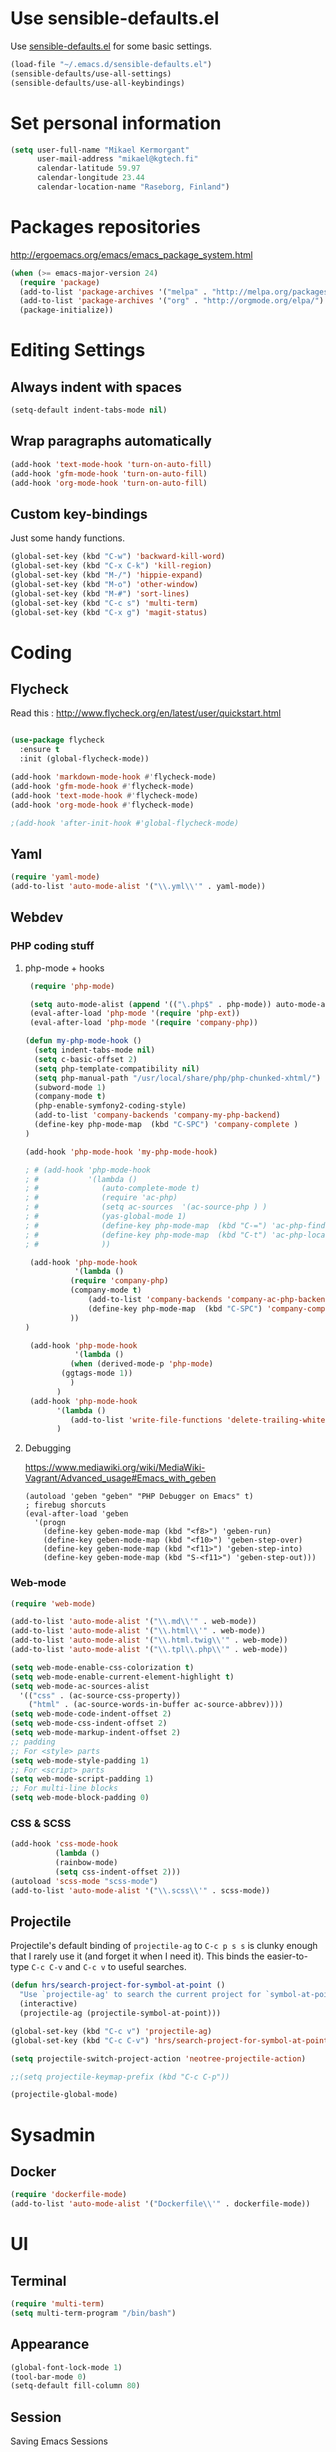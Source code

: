 * Use sensible-defaults.el

Use [[https://github.com/hrs/sensible-defaults.el][sensible-defaults.el]] for some basic settings.

#+BEGIN_SRC emacs-lisp
  (load-file "~/.emacs.d/sensible-defaults.el")
  (sensible-defaults/use-all-settings)
  (sensible-defaults/use-all-keybindings)
#+END_SRC

* Set personal information

#+BEGIN_SRC emacs-lisp
  (setq user-full-name "Mikael Kermorgant"
        user-mail-address "mikael@kgtech.fi"
        calendar-latitude 59.97
        calendar-longitude 23.44
        calendar-location-name "Raseborg, Finland")
#+END_SRC

* Packages repositories

http://ergoemacs.org/emacs/emacs_package_system.html

#+BEGIN_SRC emacs-lisp
 (when (>= emacs-major-version 24)
   (require 'package)
   (add-to-list 'package-archives '("melpa" . "http://melpa.org/packages/")  t)
   (add-to-list 'package-archives '("org" . "http://orgmode.org/elpa/") t)
   (package-initialize))
#+END_SRC

* Editing Settings
** Always indent with spaces
#+BEGIN_SRC emacs-lisp
(setq-default indent-tabs-mode nil)
#+END_SRC
** Wrap paragraphs automatically
#+BEGIN_SRC emacs-lisp
(add-hook 'text-mode-hook 'turn-on-auto-fill)
(add-hook 'gfm-mode-hook 'turn-on-auto-fill)
(add-hook 'org-mode-hook 'turn-on-auto-fill)
#+END_SRC

** Custom key-bindings
   Just some handy functions.

#+BEGIN_SRC emacs-lisp
  (global-set-key (kbd "C-w") 'backward-kill-word)
  (global-set-key (kbd "C-x C-k") 'kill-region)
  (global-set-key (kbd "M-/") 'hippie-expand)
  (global-set-key (kbd "M-o") 'other-window)
  (global-set-key (kbd "M-#") 'sort-lines)
  (global-set-key (kbd "C-c s") 'multi-term)
  (global-set-key (kbd "C-x g") 'magit-status)
#+END_SRC

* Coding
** Flycheck
Read this : http://www.flycheck.org/en/latest/user/quickstart.html

#+BEGIN_SRC emacs-lisp

(use-package flycheck
  :ensure t
  :init (global-flycheck-mode))

(add-hook 'markdown-mode-hook #'flycheck-mode)
(add-hook 'gfm-mode-hook #'flycheck-mode)
(add-hook 'text-mode-hook #'flycheck-mode)
(add-hook 'org-mode-hook #'flycheck-mode)

;(add-hook 'after-init-hook #'global-flycheck-mode)
#+END_SRC

** Yaml
#+BEGIN_SRC emacs-lisp
(require 'yaml-mode)
(add-to-list 'auto-mode-alist '("\\.yml\\'" . yaml-mode))
#+END_SRC

** Webdev
*** PHP coding stuff
**** php-mode + hooks
 #+BEGIN_SRC emacs-lisp
 (require 'php-mode)

 (setq auto-mode-alist (append '(("\.php$" . php-mode)) auto-mode-alist))
 (eval-after-load 'php-mode '(require 'php-ext))
 (eval-after-load 'php-mode '(require 'company-php))

(defun my-php-mode-hook ()
  (setq indent-tabs-mode nil)
  (setq c-basic-offset 2)
  (setq php-template-compatibility nil)
  (setq php-manual-path "/usr/local/share/php/php-chunked-xhtml/")
  (subword-mode 1)
  (company-mode t)
  (php-enable-symfony2-coding-style)
  (add-to-list 'company-backends 'company-my-php-backend)
  (define-key php-mode-map  (kbd "C-SPC") 'company-complete )
)

(add-hook 'php-mode-hook 'my-php-mode-hook)

; # (add-hook 'php-mode-hook
; #           '(lambda ()
; #              (auto-complete-mode t)
; #              (require 'ac-php)
; #              (setq ac-sources  '(ac-source-php ) )
; #              (yas-global-mode 1)
; #              (define-key php-mode-map  (kbd "C-=") 'ac-php-find-symbol-at-point)   ;goto define
; #              (define-key php-mode-map  (kbd "C-t") 'ac-php-location-stack-back   ) ;go back
; #              ))

 (add-hook 'php-mode-hook
           '(lambda ()
	      (require 'company-php)
	      (company-mode t)
              (add-to-list 'company-backends 'company-ac-php-backend
              (define-key php-mode-map  (kbd "C-SPC") 'company-complete )
	      ))
)

 (add-hook 'php-mode-hook
           '(lambda ()
	      (when (derived-mode-p 'php-mode)
		(ggtags-mode 1))
	      )
	   )
 (add-hook 'php-mode-hook
	   '(lambda ()
	      (add-to-list 'write-file-functions 'delete-trailing-whitespace))
	   )
 #+END_SRC
**** Debugging

 https://www.mediawiki.org/wiki/MediaWiki-Vagrant/Advanced_usage#Emacs_with_geben

 #+BEGIN_SRC emacs_lisp
 (autoload 'geben "geben" "PHP Debugger on Emacs" t)
 ; firebug shorcuts
 (eval-after-load 'geben
   '(progn
     (define-key geben-mode-map (kbd "<f8>") 'geben-run)
     (define-key geben-mode-map (kbd "<f10>") 'geben-step-over)
     (define-key geben-mode-map (kbd "<f11>") 'geben-step-into)
     (define-key geben-mode-map (kbd "S-<f11>") 'geben-step-out)))
 #+END_SRC

*** Web-mode
#+BEGIN_SRC emacs-lisp
 (require 'web-mode)

 (add-to-list 'auto-mode-alist '("\\.md\\'" . web-mode))
 (add-to-list 'auto-mode-alist '("\\.html\\'" . web-mode))
 (add-to-list 'auto-mode-alist '("\\.html.twig\\'" . web-mode))
 (add-to-list 'auto-mode-alist '("\\.tpl\\.php\\'" . web-mode))

 (setq web-mode-enable-css-colorization t)
 (setq web-mode-enable-current-element-highlight t)
 (setq web-mode-ac-sources-alist
   '(("css" . (ac-source-css-property))
     ("html" . (ac-source-words-in-buffer ac-source-abbrev))))
 (setq web-mode-code-indent-offset 2)
 (setq web-mode-css-indent-offset 2)
 (setq web-mode-markup-indent-offset 2)
 ;; padding
 ;; For <style> parts
 (setq web-mode-style-padding 1)
 ;; For <script> parts
 (setq web-mode-script-padding 1)
 ;; For multi-line blocks
 (setq web-mode-block-padding 0)
#+END_SRC
*** CSS & SCSS
 #+BEGIN_SRC emacs-lisp
 (add-hook 'css-mode-hook
           (lambda ()
           (rainbow-mode)
           (setq css-indent-offset 2)))
 (autoload 'scss-mode "scss-mode")
 (add-to-list 'auto-mode-alist '("\\.scss\\'" . scss-mode))
 #+END_SRC

** Projectile

Projectile's default binding of =projectile-ag= to =C-c p s s= is clunky enough
that I rarely use it (and forget it when I need it). This binds the
easier-to-type =C-c C-v= and =C-c v= to useful searches.

#+BEGIN_SRC emacs-lisp
  (defun hrs/search-project-for-symbol-at-point ()
    "Use `projectile-ag' to search the current project for `symbol-at-point'."
    (interactive)
    (projectile-ag (projectile-symbol-at-point)))

  (global-set-key (kbd "C-c v") 'projectile-ag)
  (global-set-key (kbd "C-c C-v") 'hrs/search-project-for-symbol-at-point)

  (setq projectile-switch-project-action 'neotree-projectile-action)

  ;;(setq projectile-keymap-prefix (kbd "C-c C-p"))

  (projectile-global-mode)
#+END_SRC

* Sysadmin
** Docker
#+BEGIN_SRC emacs-lisp
(require 'dockerfile-mode)
(add-to-list 'auto-mode-alist '("Dockerfile\\'" . dockerfile-mode))
#+END_SRC
* UI
** Terminal
#+BEGIN_SRC emacs-lisp
   (require 'multi-term)
   (setq multi-term-program "/bin/bash")
#+END_SRC

** Appearance
#+BEGIN_SRC emacs-lisp
(global-font-lock-mode 1)
(tool-bar-mode 0)
(setq-default fill-column 80)
#+END_SRC
** Session
Saving Emacs Sessions
#+BEGIN_SRC emacs-lisp
(desktop-save-mode 1)
#+END_SRC

** Neotree

#+BEGIN_SRC emacs-lisp
(defun neotree-project-dir ()
  "Open NeoTree using the git root."
  (interactive)
  (let ((project-dir (projectile-project-root))
	(file-name (buffer-file-name)))
    (if project-dir
	(if (neotree-toggle)
	    (progn
	      (neotree-dir project-dir)
	      (neotree-find file-name)))
      (message "Could not find git project root."))))

(global-set-key [f8] 'neotree-project-dir)
(require 'neotree)

(global-set-key [f8] 'neotree-toggle)
(setq neo-smart-open t)
(setq neo-window-width 40)
 #+END_SRC

** Custom solarized-dark theme


#+BEGIN_SRC emacs-lisp

  (when window-system
    (setq solarized-use-variable-pitch nil)
    (setq solarized-height-plus-1 1.0)
    (setq solarized-height-plus-2 1.0)
    (setq solarized-height-plus-3 1.0)
    (setq solarized-height-plus-4 1.0)
    (setq solarized-high-contrast-mode-line t)
    (load-theme 'solarized-dark t))
 #+END_SRC

** Highlight the current line

=global-hl-line-mode= softly highlights the background color of the line
containing point. It makes it a bit easier to find point, and it's useful when
pairing or presenting code.

#+BEGIN_SRC emacs-lisp
  (when window-system
    (global-hl-line-mode))
#+END_SRC

<<<<<<< HEAD
* TODO Org-mode
** Shortcuts

#+BEGIN_SRC emacs-lisp
(define-key global-map "\C-cl" 'org-store-link)
(define-key global-map "\C-ca" 'org-agenda)
(define-key global-map "\C-cc" 'org-capture)
#+END_SRC

** Windmove

   #+BEGIN_SRC emacs-lisp
(global-set-key (kbd "C-c C-<left>")  'windmove-left)
(global-set-key (kbd "C-c C-<right>") 'windmove-right)
(global-set-key (kbd "C-c C-<up>")    'windmove-up)
(global-set-key (kbd "C-c C-<down>")  'windmove-down)
   #+END_SRC
* Org-mode
** filetype association
#+BEGIN_SRC emacs-lisp
(add-to-list 'auto-mode-alist '("\\.org$" . org-mode))
(add-to-list 'auto-mode-alist '("\\.txt$" . org-mode))
#+END_SRC
** Conflicts
*** shift-select
shift-select works where org-mode does not have special functionality

#+BEGIN_SRC emacs-lisp
(setq org-support-shift-select t)
#+END_SRC

** Display prefs

outline of pretty bullets instead of a list of asterisks.

#+BEGIN_SRC emacs-lisp
  (add-hook 'org-mode-hook
          (lambda ()
            (org-bullets-mode t)))
#+END_SRC

Use syntax highlighting in source blocks while editing.


#+BEGIN_SRC emacs-lisp
(setq org-src-fontify-natively t)
#+END_SRC

I like seeing a little downward-pointing arrow instead of the usual ellipsis (...) that org displays when there’s stuff under a header.

#+BEGIN_SRC emacs-lisp
(setq org-ellipsis "⤵")
#+END_SRC
** Task and org-capture management
*** Capturing tasks
Define a few common tasks as capture templates.

#+BEGIN_SRC emacs-lisp
(setq org-capture-templates
      '(("b" "Blog idea"
         entry
         (file (org-file-path "blog-ideas.org"))
         "* TODO %?\n")

        ("l" "Today I Learned..."
         entry
         (file+datetree (org-file-path "til.org"))
         "* %?\n")

        ("r" "Reading"
         checkitem
         (file (org-file-path "to-read.org")))

        ("t" "Todo"
         entry
         (file org-index-file)
         "* TODO %?\n")))
#+END_SRC

Store my org files in ~/org, maintain an inbox in Dropbox, define the location
of an index file (my main todo list), and archive finished tasks in
~/org/archive.org.

#+BEGIN_SRC emacs-lisp
(setq org-directory "~/org")

(defun org-file-path (filename)
  "Return the absolute address of an org file, given its relative name."
  (concat (file-name-as-directory org-directory) filename))

(setq org-inbox-file "~/Cloudstation/Dropbox/inbox.org")
(setq org-index-file (org-file-path "index.org"))
(setq org-archive-location
      (concat (org-file-path "archive.org") "::* From %s"))
#+END_SRC

I use Drafts to create new tasks, format them according to a template, and append them to an “inbox.org” file in my Dropbox. This function lets me import them easily from that inbox file to my index.

#+BEGIN_SRC emacs-lisp
(defun hrs/copy-tasks-from-inbox ()
  (when (file-exists-p org-inbox-file)
    (save-excursion
      (find-file org-index-file)
      (goto-char (point-max))
      (insert-file-contents org-inbox-file)
      (delete-file org-inbox-file))))
#+END_SRC

I store all my todos in ~/org/index.org, so I’d like to derive my agenda from there.

#+BEGIN_SRC emacs-lisp
(setq org-agenda-files (list org-index-file))
#+END_SRC

Hitting C-c C-x C-s will mark a todo as done and move it to an appropriate place in the archive.

#+BEGIN_SRC emacs-lisp
(defun mark-done-and-archive ()
  "Mark the state of an org-mode item as DONE and archive it."
  (interactive)
  (org-todo 'done)
  (org-archive-subtree))

(define-key global-map "\C-c\C-x\C-s" 'mark-done-and-archive)
#+END_SRC

Record the time that a todo was archived.

#+BEGIN_SRC emacs-lisp
(setq org-log-done 'time)
#+END_SRC
<<<<<<< HEAD
=======

*** Capturing tasks
Define a few common tasks as capture templates.

#+BEGIN_SRC emacs-lisp
(setq org-capture-templates
      '(("b" "Blog idea"
         entry
         (file (org-file-path "blog-ideas.org"))
         "* TODO %?\n")

        ("l" "Today I Learned..."
         entry
         (file+datetree (org-file-path "til.org"))
         "* %?\n")

        ("r" "Reading"
         checkitem
         (file (org-file-path "to-read.org")))

        ("t" "Todo"
         entry
         (file org-index-file)
         "* TODO %?\n")))
#+END_SRC
* Dired
Load up the assorted dired extensions.

#+BEGIN_SRC emacs-lisp
(require 'dired-x)
(require 'dired+)
(require 'dired-open)
#+END_SRC

Kill buffers of files/directories that are deleted in dired.
#+BEGIN_SRC emacs-lisp
(setq dired-clean-up-buffers-too t)
#+END_SRC

Always copy directories recursively instead of asking every time.
#+BEGIN_SRC emacs-lisp
(setq dired-recursive-copies 'always)
#+END_SRC

Ask before recursively deleting a directory, though.
#+BEGIN_SRC emacs-lisp
(setq dired-recursive-deletes 'top)
#+END_SRC
